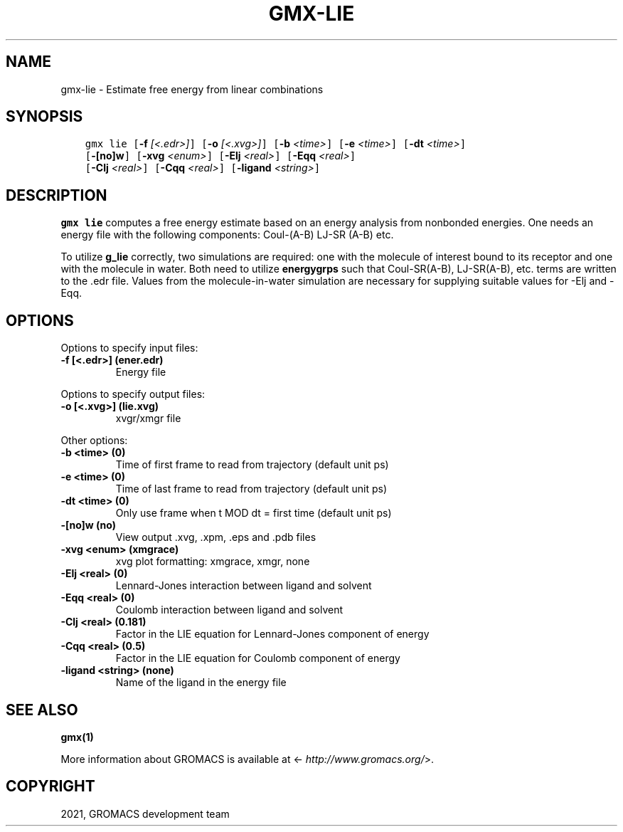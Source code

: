 .\" Man page generated from reStructuredText.
.
.TH "GMX-LIE" "1" "Aug 18, 2021" "2021.3" "GROMACS"
.SH NAME
gmx-lie \- Estimate free energy from linear combinations
.
.nr rst2man-indent-level 0
.
.de1 rstReportMargin
\\$1 \\n[an-margin]
level \\n[rst2man-indent-level]
level margin: \\n[rst2man-indent\\n[rst2man-indent-level]]
-
\\n[rst2man-indent0]
\\n[rst2man-indent1]
\\n[rst2man-indent2]
..
.de1 INDENT
.\" .rstReportMargin pre:
. RS \\$1
. nr rst2man-indent\\n[rst2man-indent-level] \\n[an-margin]
. nr rst2man-indent-level +1
.\" .rstReportMargin post:
..
.de UNINDENT
. RE
.\" indent \\n[an-margin]
.\" old: \\n[rst2man-indent\\n[rst2man-indent-level]]
.nr rst2man-indent-level -1
.\" new: \\n[rst2man-indent\\n[rst2man-indent-level]]
.in \\n[rst2man-indent\\n[rst2man-indent-level]]u
..
.SH SYNOPSIS
.INDENT 0.0
.INDENT 3.5
.sp
.nf
.ft C
gmx lie [\fB\-f\fP \fI[<.edr>]\fP] [\fB\-o\fP \fI[<.xvg>]\fP] [\fB\-b\fP \fI<time>\fP] [\fB\-e\fP \fI<time>\fP] [\fB\-dt\fP \fI<time>\fP]
        [\fB\-[no]w\fP] [\fB\-xvg\fP \fI<enum>\fP] [\fB\-Elj\fP \fI<real>\fP] [\fB\-Eqq\fP \fI<real>\fP]
        [\fB\-Clj\fP \fI<real>\fP] [\fB\-Cqq\fP \fI<real>\fP] [\fB\-ligand\fP \fI<string>\fP]
.ft P
.fi
.UNINDENT
.UNINDENT
.SH DESCRIPTION
.sp
\fBgmx lie\fP computes a free energy estimate based on an energy analysis
from nonbonded energies. One needs an energy file with the following components:
Coul\-(A\-B) LJ\-SR (A\-B) etc.
.sp
To utilize \fBg_lie\fP correctly, two simulations are required: one with the
molecule of interest bound to its receptor and one with the molecule in water.
Both need to utilize \fBenergygrps\fP such that Coul\-SR(A\-B), LJ\-SR(A\-B), etc. terms
are written to the \&.edr file. Values from the molecule\-in\-water simulation
are necessary for supplying suitable values for \-Elj and \-Eqq.
.SH OPTIONS
.sp
Options to specify input files:
.INDENT 0.0
.TP
.B \fB\-f\fP [<.edr>] (ener.edr)
Energy file
.UNINDENT
.sp
Options to specify output files:
.INDENT 0.0
.TP
.B \fB\-o\fP [<.xvg>] (lie.xvg)
xvgr/xmgr file
.UNINDENT
.sp
Other options:
.INDENT 0.0
.TP
.B \fB\-b\fP <time> (0)
Time of first frame to read from trajectory (default unit ps)
.TP
.B \fB\-e\fP <time> (0)
Time of last frame to read from trajectory (default unit ps)
.TP
.B \fB\-dt\fP <time> (0)
Only use frame when t MOD dt = first time (default unit ps)
.TP
.B \fB\-[no]w\fP  (no)
View output \&.xvg, \&.xpm, \&.eps and \&.pdb files
.TP
.B \fB\-xvg\fP <enum> (xmgrace)
xvg plot formatting: xmgrace, xmgr, none
.TP
.B \fB\-Elj\fP <real> (0)
Lennard\-Jones interaction between ligand and solvent
.TP
.B \fB\-Eqq\fP <real> (0)
Coulomb interaction between ligand and solvent
.TP
.B \fB\-Clj\fP <real> (0.181)
Factor in the LIE equation for Lennard\-Jones component of energy
.TP
.B \fB\-Cqq\fP <real> (0.5)
Factor in the LIE equation for Coulomb component of energy
.TP
.B \fB\-ligand\fP <string> (none)
Name of the ligand in the energy file
.UNINDENT
.SH SEE ALSO
.sp
\fBgmx(1)\fP
.sp
More information about GROMACS is available at <\fI\%http://www.gromacs.org/\fP>.
.SH COPYRIGHT
2021, GROMACS development team
.\" Generated by docutils manpage writer.
.

